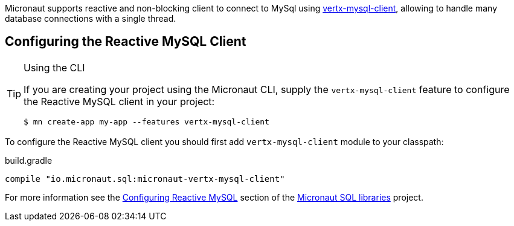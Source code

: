Micronaut supports reactive and non-blocking client to connect to MySql using https://github.com/eclipse-vertx/vertx-sql-client/tree/master/vertx-mysql-client[vertx-mysql-client], allowing to handle many database connections with a single thread.

== Configuring the Reactive MySQL Client

[TIP]
.Using the CLI
====
If you are creating your project using the Micronaut CLI, supply the `vertx-mysql-client` feature to configure the Reactive MySQL client in your project:
----
$ mn create-app my-app --features vertx-mysql-client
----
====

To configure the Reactive MySQL client you should first add `vertx-mysql-client` module to your classpath:

[source,groovy]
.build.gradle
----
compile "io.micronaut.sql:micronaut-vertx-mysql-client"
----

For more information see the https://micronaut-projects.github.io/micronaut-sql/latest/guide/#mysqlclient[Configuring Reactive MySQL] section of the https://github.com/micronaut-projects/micronaut-sql[Micronaut SQL libraries] project.